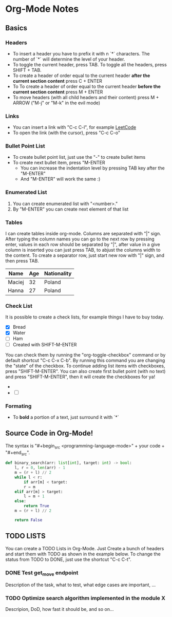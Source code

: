 * Org-Mode Notes
** Basics
*** Headers
    - To insert a header you have to prefix it with n `*` characters. The number of `*` will determine the 
      level of your header. 
    - To toggle the current header, press TAB. To toggle all the headers, press SHIFT + TAB.
    - To create a header of order equal to the current header *after the current section content* 
      press C + ENTER 
    - To To create a header of order equal to the current header *before the current section content* press 
      M + ENTER 
    - To move headers (with all child headers and their content) press M + ARROW ("M-j" or "M-k" in the 
      evil mode)
*** Links
    - You can insert a link with "C-c C-l", for example [[https://leetcode.com][LeetCode]]
    - To open the link (with the cursor), press "C-c C-o"
*** Bullet Point List
    - To create bullet point list, just use the "-" to create bullet items
    - To create next bullet item, press "M-ENTER
      - You can increase the indentation level by pressing TAB key after the "M-ENTER"
      - And "M-ENTER" will work the same :)
*** Enumerated List
    1. You can create enumerated list with "<number>."
    2. By "M-ENTER" you can create next element of that list
*** Tables
    I can create tables  inside org-mode. Columns are separated with "|" sign. After typing the column names you can go to the next row by pressing enter, values in each row should be separated by "|", after value in a give column is inserted you can just press TAB, to abjust the columns width to the content. To create a separator row, just start new row with "|" sign, and then press TAB.

    | Name   | Age | Nationality |
    |--------+-----+-------------|
    | Maciej |  32 | Poland      |
    | Hanna  |  27 | Poland      |
    |--------+-----+-------------|
    
*** Check List
    It is possible to create a check lists, for example things I have to buy today.

    - [X] Bread
    - [X] Water
    - [ ] Ham
    - [ ] Created with SHIFT-M-ENTER

    You can check them by running the "org-toggle-checkbox" command or by default shortcut "C-c C-x C-b".
    By running this command you are changing the "state" of the checkbox. To continue adding list items with
    checkboxes, press "SHIFT-M-ENTER". You can also create first bullet point (with no text) and press
    "SHIFT-M-ENTER", then it will create the checkboxes for ya!

    - 
    - [ ] 
*** Formating
    - To *bold* a portion of a text, just surround it with `*`
** Source Code in Org-Mode!
    The syntax is "#+begin_src <programming-language-mode>" + your code + "#+end_src".

   #+begin_src python
   def binary_search(arr: list[int], target: int) -> bool:
       l, r = 0, len(arr) - 1
       m = (r + l) // 2
       while l < r:
           if arr[m] < target:
	       r = m
	   elif arr[m] > target:
	       l = m + 1
	   else:
	       return True
	   m = (r + l) // 2

       return False
   #+end_src
   
** TODO LISTS
    You can create a TODO Lists in Org-Mode. Just Create a bunch of headers and start them with TODO as shown
    in the example below. To change the status from TODO to DONE, just use the shortcut "C-c C-t".
*** DONE Test get_move endpoint
    Description of the task, what to test, what edge cases are important, ...
*** TODO Optimize search algorithm implemented in the module X
    Descripion, DoD, how fast it should be, and so on...
